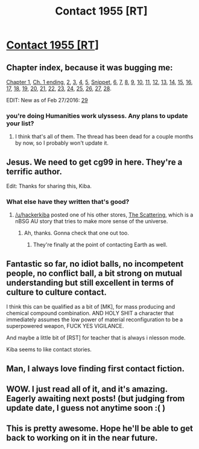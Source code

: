 #+TITLE: Contact 1955 [RT]

* [[https://forums.spacebattles.com/threads/contact-1955.328914/][Contact 1955 [RT]]]
:PROPERTIES:
:Author: hackerkiba
:Score: 18
:DateUnix: 1453144458.0
:DateShort: 2016-Jan-18
:END:

** Chapter index, because it was bugging me:

[[https://forums.spacebattles.com/threads/contact-1955.328914/#post-16578087][Chapter 1]], [[https://forums.spacebattles.com/threads/contact-1955.328914/#post-16598884][Ch. 1 ending]], [[https://forums.spacebattles.com/threads/contact-1955.328914/#post-16599105][2]], [[https://forums.spacebattles.com/threads/contact-1955.328914/#post-16621010][3]], [[https://forums.spacebattles.com/threads/contact-1955.328914/page-2#post-16645307][4]], [[https://forums.spacebattles.com/threads/contact-1955.328914/page-2#post-16651094][5]], [[https://forums.spacebattles.com/threads/contact-1955.328914/page-3#post-16666350][Snippet]], [[https://forums.spacebattles.com/threads/contact-1955.328914/page-4#post-16692567][6]], [[https://forums.spacebattles.com/threads/contact-1955.328914/page-4#post-16709781][7]], [[https://forums.spacebattles.com/threads/contact-1955.328914/page-5#post-16740277][8]], [[https://forums.spacebattles.com/threads/contact-1955.328914/page-5#post-16786497][9]], [[https://forums.spacebattles.com/threads/contact-1955.328914/page-6#post-16808378][10]], [[https://forums.spacebattles.com/threads/contact-1955.328914/page-7#post-16900125][11]], [[https://forums.spacebattles.com/threads/contact-1955.328914/page-7#post-16932122][12]], [[https://forums.spacebattles.com/threads/contact-1955.328914/page-8#post-16944567][13]], [[https://forums.spacebattles.com/threads/contact-1955.328914/page-8#post-16952028][14]], [[https://forums.spacebattles.com/threads/contact-1955.328914/page-9#post-16972180][15]], [[https://forums.spacebattles.com/threads/contact-1955.328914/page-9#post-16987987][16]], [[https://forums.spacebattles.com/threads/contact-1955.328914/page-10#post-16998087][17]], [[https://forums.spacebattles.com/threads/contact-1955.328914/page-11#post-17040610][18]], [[https://forums.spacebattles.com/threads/contact-1955.328914/page-11#post-17041801][19]], [[https://forums.spacebattles.com/threads/contact-1955.328914/page-12#post-17076030][20]], [[https://forums.spacebattles.com/threads/contact-1955.328914/page-12#post-17089028][21]], [[https://forums.spacebattles.com/threads/contact-1955.328914/page-13#post-17099156][22]], [[https://forums.spacebattles.com/threads/contact-1955.328914/page-13#post-17121856][23]], [[https://forums.spacebattles.com/threads/contact-1955.328914/page-13#post-17138798][24]], [[https://forums.spacebattles.com/threads/contact-1955.328914/page-15#post-17351255][25]], [[https://forums.spacebattles.com/threads/contact-1955.328914/page-15#post-17693908][26]], [[https://forums.spacebattles.com/threads/contact-1955.328914/page-16#post-17787583][27]], [[https://forums.spacebattles.com/threads/contact-1955.328914/page-16#post-17813007][28]].

EDIT: New as of Feb 27/2016: [[https://forums.spacebattles.com/threads/contact-1955.328914/page-17#post-21079565][29]]
:PROPERTIES:
:Author: ulyssessword
:Score: 11
:DateUnix: 1453165208.0
:DateShort: 2016-Jan-19
:END:

*** you're doing Humanities work ulyssess. Any plans to update your list?
:PROPERTIES:
:Author: rationalidurr
:Score: 2
:DateUnix: 1453214130.0
:DateShort: 2016-Jan-19
:END:

**** I think that's all of them. The thread has been dead for a couple months by now, so I probably won't update it.
:PROPERTIES:
:Author: ulyssessword
:Score: 3
:DateUnix: 1453217524.0
:DateShort: 2016-Jan-19
:END:


** Jesus. We need to get cg99 in here. They're a terrific author.

Edit: Thanks for sharing this, Kiba.
:PROPERTIES:
:Author: mycroftxxx42
:Score: 8
:DateUnix: 1453157851.0
:DateShort: 2016-Jan-19
:END:

*** What else have they written that's good?
:PROPERTIES:
:Author: GlueBoy
:Score: 2
:DateUnix: 1453190635.0
:DateShort: 2016-Jan-19
:END:

**** [[/u/hackerkiba]] posted one of his other stores, [[https://www.reddit.com/r/rational/comments/3za74i/nubsg_the_scattering_background_rtff/][The Scattering]], which is a nBSG AU story that tries to make more sense of the universe.
:PROPERTIES:
:Author: mycroftxxx42
:Score: 2
:DateUnix: 1453193128.0
:DateShort: 2016-Jan-19
:END:

***** Ah, thanks. Gonna check that one out too.
:PROPERTIES:
:Author: GlueBoy
:Score: 1
:DateUnix: 1453195608.0
:DateShort: 2016-Jan-19
:END:

****** They're finally at the point of contacting Earth as well.
:PROPERTIES:
:Author: hackerkiba
:Score: 1
:DateUnix: 1453219161.0
:DateShort: 2016-Jan-19
:END:


** Fantastic so far, no idiot balls, no incompetent people, no conflict ball, a bit strong on mutual understanding but still excellent in terms of culture to culture contact.

I think this can be qualified as a bit of [MK], for mass producing and chemical compound combination. AND HOLY SHIT a character that immediately assumes the low power of material reconfiguration to be a superpowered weapon, FUCK YES VIGILANCE.

And maybe a little bit of [RST] for teacher that is always i nlesson mode.

Kiba seems to like contact stories.
:PROPERTIES:
:Author: rationalidurr
:Score: 4
:DateUnix: 1453214479.0
:DateShort: 2016-Jan-19
:END:


** Man, I always love finding first contact fiction.
:PROPERTIES:
:Author: GaBeRockKing
:Score: 2
:DateUnix: 1453189490.0
:DateShort: 2016-Jan-19
:END:


** WOW. I just read all of it, and it's amazing. Eagerly awaiting next posts! (but judging from update date, I guess not anytime soon :( )
:PROPERTIES:
:Author: themousehunter
:Score: 2
:DateUnix: 1453355071.0
:DateShort: 2016-Jan-21
:END:


** This is pretty awesome. Hope he'll be able to get back to working on it in the near future.
:PROPERTIES:
:Author: FenrirW0lf
:Score: 1
:DateUnix: 1453359185.0
:DateShort: 2016-Jan-21
:END:
